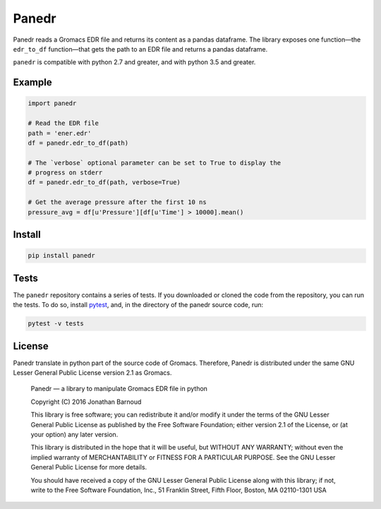 Panedr
======

|Build Status|

Panedr reads a Gromacs EDR file and returns its content as a pandas
dataframe. The library exposes one function—the ``edr_to_df``
function—that gets the path to an EDR file and returns a pandas
dataframe.

``panedr`` is compatible with python 2.7 and greater, and with
python 3.5 and greater.

Example
-------

.. code:: python

    import panedr

    # Read the EDR file
    path = 'ener.edr'
    df = panedr.edr_to_df(path)

    # The `verbose` optional parameter can be set to True to display the
    # progress on stderr
    df = panedr.edr_to_df(path, verbose=True)

    # Get the average pressure after the first 10 ns
    pressure_avg = df[u'Pressure'][df[u'Time'] > 10000].mean()

Install
-------

.. code:: bash

    pip install panedr

Tests
-----

The ``panedr`` repository contains a series of tests. If you downloaded or
cloned the code from the repository, you can run the tests. To do so,
install `pytest <https://docs.pytest.org/>`__, and, in the directory of the
panedr source code, run:

.. code:: bash

    pytest -v tests

License
-------

Panedr translate in python part of the source code of Gromacs.
Therefore, Panedr is distributed under the same GNU Lesser General
Public License version 2.1 as Gromacs.

    Panedr — a library to manipulate Gromacs EDR file in python

    Copyright (C) 2016 Jonathan Barnoud

    This library is free software; you can redistribute it and/or modify
    it under the terms of the GNU Lesser General Public License as
    published by the Free Software Foundation; either version 2.1 of the
    License, or (at your option) any later version.

    This library is distributed in the hope that it will be useful, but
    WITHOUT ANY WARRANTY; without even the implied warranty of
    MERCHANTABILITY or FITNESS FOR A PARTICULAR PURPOSE. See the GNU
    Lesser General Public License for more details.

    You should have received a copy of the GNU Lesser General Public
    License along with this library; if not, write to the Free Software
    Foundation, Inc., 51 Franklin Street, Fifth Floor, Boston, MA
    02110-1301 USA

.. |Build Status| image:: https://travis-ci.org/jbarnoud/panedr.svg
   :target: https://travis-ci.org/jbarnoud/panedr
